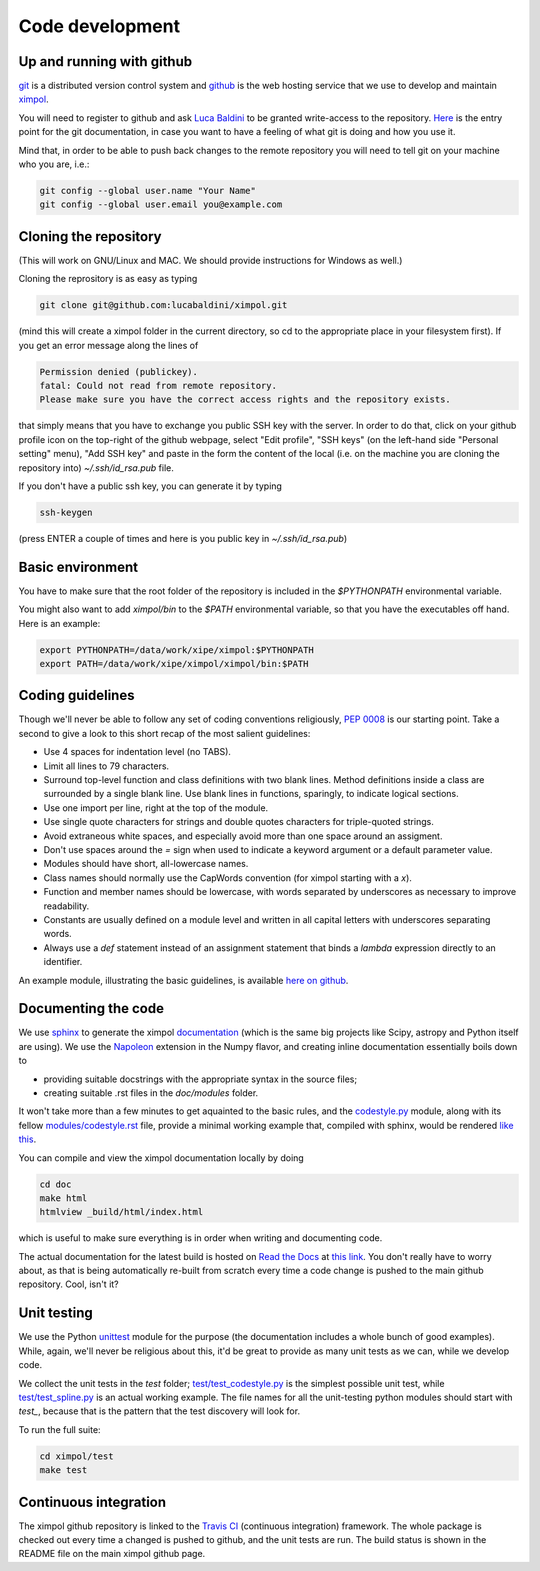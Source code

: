 Code development
================

Up and running with github
--------------------------

`git <http://git-scm.com/>`_ is a distributed version control system and
`github <https://github.com/>`_ is the web hosting service that we use to
develop and maintain `ximpol <https://github.com/lucabaldini/ximpol>`_.

You will need to register to github and ask
`Luca Baldini <mailto:luca.baldini@pi.infn.it>`_ to be granted write-access to
the repository. `Here <http://git-scm.com/doc>`_ is the entry point for the git
documentation, in case you want to have a feeling of what git is doing and how
you use it.

Mind that, in order to be able to push back changes to the remote repository
you will need to tell git on your machine who you are, i.e.:

.. code-block:: bash
                
    git config --global user.name "Your Name"
    git config --global user.email you@example.com


Cloning the repository
----------------------

(This will work on GNU/Linux and MAC. We should provide instructions for
Windows as well.)

Cloning the reprository is as easy as typing

.. code-block:: bash

    git clone git@github.com:lucabaldini/ximpol.git

(mind this will create a ximpol folder in the current directory, so cd to the
appropriate place in your filesystem first). If you get an error message along
the lines of

.. code-block:: bash

    Permission denied (publickey).
    fatal: Could not read from remote repository.
    Please make sure you have the correct access rights and the repository exists.

that simply means that you have to exchange you public SSH key with the server.
In order to do that, click on your github profile icon on the top-right of the
github webpage, select "Edit profile", "SSH keys" (on the left-hand side
"Personal setting" menu), "Add SSH key" and paste in the form the content of
the local (i.e. on the machine you are cloning the repository into)
`~/.ssh/id_rsa.pub` file.

If you don't have a public ssh key, you can generate it by typing

.. code-block:: bash

    ssh-keygen

(press ENTER a couple of times and here is you public key in
`~/.ssh/id_rsa.pub`)


Basic environment
-----------------

You have to make sure that the root folder of the repository is included in
the `$PYTHONPATH` environmental variable.

You might also want to add `ximpol/bin` to the `$PATH` environmental variable,
so that you have the executables off hand. Here is an example:

.. code-block:: bash

    export PYTHONPATH=/data/work/xipe/ximpol:$PYTHONPATH
    export PATH=/data/work/xipe/ximpol/ximpol/bin:$PATH


Coding guidelines
-----------------

Though we'll never be able to follow any set of coding conventions religiously,
`PEP 0008 <https://www.python.org/dev/peps/pep-0008/>`_ is our starting point.
Take a second to give a look to this short recap of the most salient guidelines:

* Use 4 spaces for indentation level (no TABS).
* Limit all lines to 79 characters.
* Surround top-level function and class definitions with two blank lines.
  Method definitions inside a class are surrounded by a single blank line.
  Use blank lines in functions, sparingly, to indicate logical sections.
* Use one import per line, right at the top of the module.
* Use single quote characters for strings and double quotes characters for 
  triple-quoted strings.
* Avoid extraneous white spaces, and especially avoid more than one space
  around an assigment.
* Don't use spaces around the `=` sign when used to indicate a keyword argument
  or a default parameter value.
* Modules should have short, all-lowercase names.
* Class names should normally use the CapWords convention (for ximpol starting
  with a `x`).
* Function and member names should be lowercase, with words separated by
  underscores as necessary to improve readability.
* Constants are usually defined on a module level and written in all capital
  letters with underscores separating words.
* Always use a `def` statement instead of an assignment statement that binds a
  `lambda` expression directly to an identifier. 

An example module, illustrating the basic guidelines, is available
`here on github
<https://github.com/lucabaldini/ximpol/tree/master/ximpol/utils/codestyle.py>`_.


Documenting the code
--------------------

We use `sphinx <http://sphinx-doc.org/#>`_ to generate the ximpol
`documentation <http://ximpol.readthedocs.org/en/latest/index.html>`_ (which
is the same big projects like Scipy, astropy and Python itself are using).
We use the `Napoleon
<https://sphinxcontrib-napoleon.readthedocs.org/en/latest/>`_ extension in the
Numpy flavor, and creating inline documentation essentially boils down to

* providing suitable docstrings with the appropriate syntax in the source files;
* creating suitable .rst files in the `doc/modules` folder.

It won't take more than a few minutes to get aquainted to the basic rules,
and the `codestyle.py
<https://github.com/lucabaldini/ximpol/tree/master/ximpol/utils/codestyle.py>`_
module, along with its fellow `modules/codestyle.rst
<https://raw.githubusercontent.com/lucabaldini/ximpol/master/doc/modules/utils.codestyle.rst>`_
file, provide a minimal working example that, compiled with sphinx, would
be rendered `like this
<http://ximpol.readthedocs.org/en/latest/modules/utils.codestyle.html#module-ximpol.utils.codestyle>`_.

You can compile and view the ximpol documentation locally by doing

.. code-block:: bash

    cd doc
    make html
    htmlview _build/html/index.html

which is useful to make sure everything is in order when writing and
documenting code.

The actual documentation for the latest build is hosted on `Read the Docs
<https://readthedocs.org/>`_ at `this link
<http://ximpol.readthedocs.org/en/latest/index.html>`_. You don't really have to
worry about, as that is being automatically re-built from scratch every time a
code change is pushed to the main github repository. Cool, isn't it?


Unit testing
------------

We use the Python `unittest <https://docs.python.org/2/library/unittest.html>`_
module for the purpose (the documentation includes a whole bunch of good
examples). While, again, we'll never be religious about this, it'd be great
to provide as many unit tests as we can, while we develop code.

We collect the unit tests in the `test` folder; `test/test_codestyle.py
<https://github.com/lucabaldini/ximpol/blob/master/ximpol/test/test_codestyle.py>`_
is the simplest possible unit test, while `test/test_spline.py
<https://github.com/lucabaldini/ximpol/blob/master/ximpol/test/test_spline.py>`_
is an actual working example. The file names for all the unit-testing python
modules should start with `test_`, because that is the pattern that the test
discovery will look for.

To run the full suite:

.. code-block:: bash

    cd ximpol/test
    make test


Continuous integration
----------------------

The ximpol github repository is linked to the
`Travis CI <https://travis-ci.org/lucabaldini/ximpol>`_ (continuous integration)
framework. The whole package is checked out every time a changed is pushed
to github, and the unit tests are run. The build status is shown in the
README file on the main ximpol github page.
